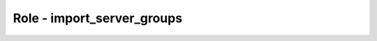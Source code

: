 ============================
Role - import_server_groups
============================

.. ansibleautoplugin::
  :role: roles/import_server_groups
